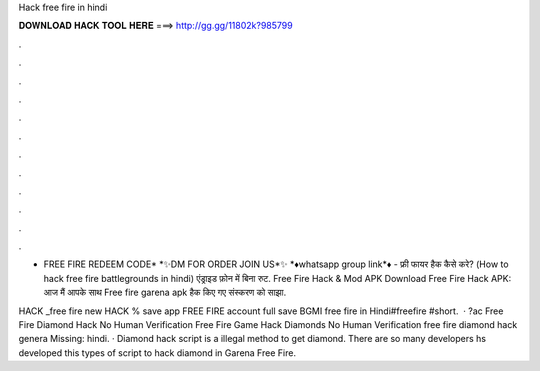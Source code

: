 Hack free fire in hindi



𝐃𝐎𝐖𝐍𝐋𝐎𝐀𝐃 𝐇𝐀𝐂𝐊 𝐓𝐎𝐎𝐋 𝐇𝐄𝐑𝐄 ===> http://gg.gg/11802k?985799



.



.



.



.



.



.



.



.



.



.



.



.

* FREE FIRE REDEEM CODE* *✨DM FOR ORDER JOIN US*✨ *♦️whatsapp group link*♦️  - फ्री फायर हैक कैसे करे? (How to hack free fire battlegrounds in hindi) एंड्राइड फ़ोन में बिना रुट. Free Fire Hack & Mod APK Download Free Fire Hack APK: आज मैं आपके साथ Free fire garena apk हैक किए गए संस्करण को साझा.

HACK _free fire new HACK % save app FREE FIRE account full save BGMI free fire in Hindi#freefire #short.  · ?ac Free Fire Diamond Hack No Human Verification Free Fire Game Hack Diamonds No Human Verification free fire diamond hack genera Missing: hindi. · Diamond hack script is a illegal method to get diamond. There are so many developers hs developed this types of script to hack diamond in Garena Free Fire.
